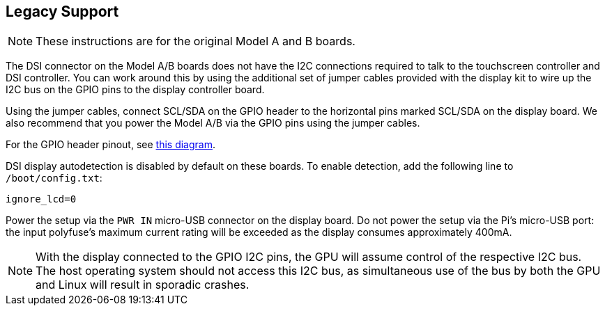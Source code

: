 == Legacy Support

NOTE: These instructions are for the original Model A and B boards.

The DSI connector on the Model A/B boards does not have the I2C connections required to talk to the touchscreen controller and DSI controller. You can work around this by using the additional set of jumper cables provided with the display kit to wire up the I2C bus on the GPIO pins to the display controller board.

Using the jumper cables, connect SCL/SDA on the GPIO header to the horizontal pins marked SCL/SDA on the display board. We also recommend that you power the Model A/B via the GPIO pins using the jumper cables.

For the GPIO header pinout, see http://pinout.xyz/[this diagram].

DSI display autodetection is disabled by default on these boards. To enable detection, add the following line to `/boot/config.txt`:

`ignore_lcd=0`

Power the setup via the `PWR IN` micro-USB connector on the display board. Do not power the setup via the Pi's micro-USB port: the input polyfuse's maximum current rating will be exceeded as the display consumes approximately 400mA.

NOTE: With the display connected to the GPIO I2C pins, the GPU will assume control of the respective I2C bus. The host operating system should not access this I2C bus, as simultaneous use of the bus by both the GPU and Linux will result in sporadic crashes.
